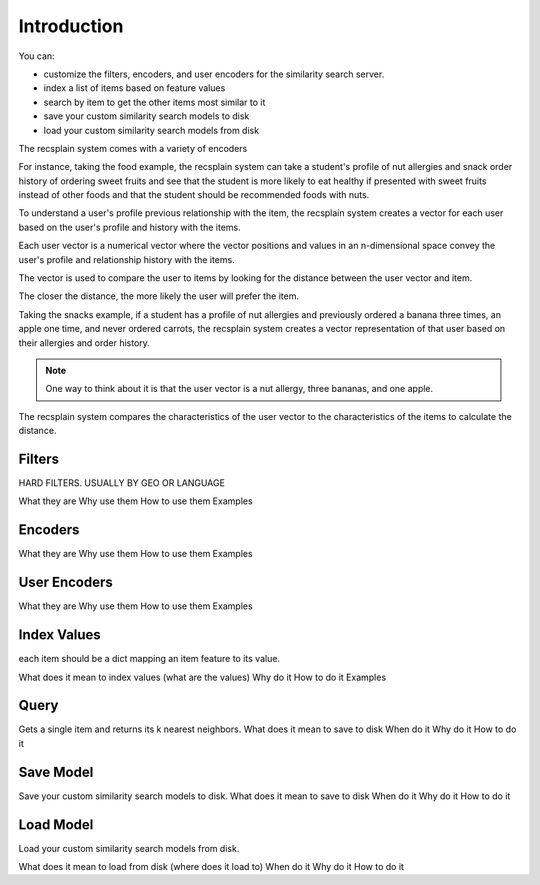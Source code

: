 Introduction
====================================

You can:

- customize the filters, encoders, and user encoders for the similarity search server.
- index a list of items based on feature values
- search by item to get the other items most similar to it 
- save your custom similarity search models to disk
- load your custom similarity search models from disk

The recsplain system comes with a variety of encoders

For instance, taking the food example, the recsplain system can take a student's profile of nut allergies and snack order history of ordering 
sweet fruits and see that the student is more likely to eat healthy if presented with sweet fruits instead of other foods and that the student
should be recommended foods with nuts. 

To understand a user's profile previous relationship with the item, the recsplain system creates a vector for each user based on the 
user's profile and history with the items.

Each user vector is a numerical vector where the vector positions and values in an n-dimensional space convey the user's profile and relationship history with the items. 

The vector is used to compare the user to items by looking for the distance between the user vector and item.

The closer the distance, the more likely the user will prefer the item.

Taking the snacks example, if a student has a profile of nut allergies and previously ordered a banana three times, an apple one time, and never ordered carrots, 
the recsplain system creates a vector representation of that user based on their allergies and order history. 

.. note::
   One way to think about it is that the user vector is a nut allergy, three bananas, and one apple. 

The recsplain system compares the characteristics of the user vector to the characteristics of the items to calculate the distance.


Filters
--------------------

HARD FILTERS. USUALLY BY GEO OR LANGUAGE

What they are
Why use them
How to use them
Examples

Encoders
------------------

What they are
Why use them
How to use them
Examples

User Encoders
------------------

What they are
Why use them
How to use them
Examples

Index Values
------------------

each item should be a dict mapping an item feature to its value.

What does it mean to index values (what are the values)
Why do it
How to do it
Examples

Query
----------------

Gets a single item and returns its k nearest neighbors.
What does it mean to save to disk
When do it
Why do it
How to do it


Save Model
----------------

Save your custom similarity search models to disk.
What does it mean to save to disk
When do it
Why do it
How to do it

Load Model
-----------------

Load your custom similarity search models from disk.

What does it mean to load from disk (where does it load to)
When do it
Why do it
How to do it
